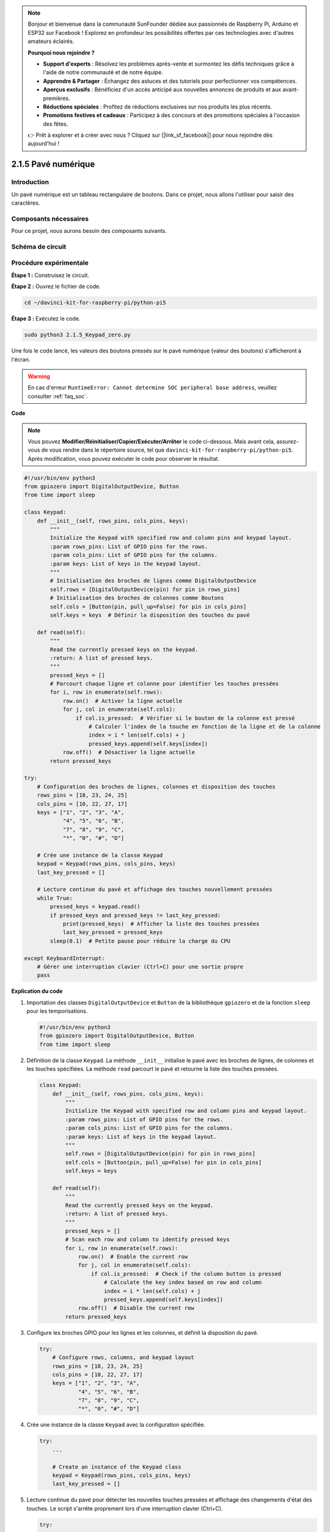 .. note::

    Bonjour et bienvenue dans la communauté SunFounder dédiée aux passionnés de Raspberry Pi, Arduino et ESP32 sur Facebook ! Explorez en profondeur les possibilités offertes par ces technologies avec d'autres amateurs éclairés.

    **Pourquoi nous rejoindre ?**

    - **Support d'experts** : Résolvez les problèmes après-vente et surmontez les défis techniques grâce à l'aide de notre communauté et de notre équipe.
    - **Apprendre & Partager** : Échangez des astuces et des tutoriels pour perfectionner vos compétences.
    - **Aperçus exclusifs** : Bénéficiez d'un accès anticipé aux nouvelles annonces de produits et aux avant-premières.
    - **Réductions spéciales** : Profitez de réductions exclusives sur nos produits les plus récents.
    - **Promotions festives et cadeaux** : Participez à des concours et des promotions spéciales à l'occasion des fêtes.

    👉 Prêt à explorer et à créer avec nous ? Cliquez sur [|link_sf_facebook|] pour nous rejoindre dès aujourd'hui !

.. _py_pi5_keypad:

2.1.5 Pavé numérique
========================

Introduction
-----------------

Un pavé numérique est un tableau rectangulaire de boutons. Dans ce projet, 
nous allons l'utiliser pour saisir des caractères.

Composants nécessaires
-------------------------

Pour ce projet, nous aurons besoin des composants suivants.

.. image:: ../python_pi5/img/2.1.5_keypad_list.png

.. raw:: html

   <br/>

Schéma de circuit
---------------------

.. image:: ../python_pi5/img/2.1.5_keypad_chematic_1.png

.. image:: ../python_pi5/img/2.1.5_keypad_chematic_2.png


Procédure expérimentale
--------------------------

**Étape 1 :** Construisez le circuit.

.. image:: ../python_pi5/img/2.1.5_keypad_circuit.png

**Étape 2 :** Ouvrez le fichier de code.

.. raw:: html

   <run></run>

.. code-block:: 

    cd ~/davinci-kit-for-raspberry-pi/python-pi5

**Étape 3 :** Exécutez le code.

.. raw:: html

   <run></run>

.. code-block:: 

    sudo python3 2.1.5_Keypad_zero.py

Une fois le code lancé, les valeurs des boutons pressés sur le pavé 
numérique (valeur des boutons) s'afficheront à l'écran.

.. warning::

    En cas d'erreur ``RuntimeError: Cannot determine SOC peripheral base address``, veuillez consulter :ref:`faq_soc`. 

**Code**

.. note::

    Vous pouvez **Modifier/Réinitialiser/Copier/Exécuter/Arrêter** le code ci-dessous. Mais avant cela, assurez-vous de vous rendre dans le répertoire source, tel que ``davinci-kit-for-raspberry-pi/python-pi5``. Après modification, vous pouvez exécuter le code pour observer le résultat.

.. raw:: html

    <run></run>

.. code-block:: python

   #!/usr/bin/env python3
   from gpiozero import DigitalOutputDevice, Button
   from time import sleep

   class Keypad:
       def __init__(self, rows_pins, cols_pins, keys):
           """
           Initialize the Keypad with specified row and column pins and keypad layout.
           :param rows_pins: List of GPIO pins for the rows.
           :param cols_pins: List of GPIO pins for the columns.
           :param keys: List of keys in the keypad layout.
           """
           # Initialisation des broches de lignes comme DigitalOutputDevice
           self.rows = [DigitalOutputDevice(pin) for pin in rows_pins]
           # Initialisation des broches de colonnes comme Boutons
           self.cols = [Button(pin, pull_up=False) for pin in cols_pins]
           self.keys = keys  # Définir la disposition des touches du pavé

       def read(self):
           """
           Read the currently pressed keys on the keypad.
           :return: A list of pressed keys.
           """
           pressed_keys = []
           # Parcourt chaque ligne et colonne pour identifier les touches pressées
           for i, row in enumerate(self.rows):
               row.on()  # Activer la ligne actuelle
               for j, col in enumerate(self.cols):
                   if col.is_pressed:  # Vérifier si le bouton de la colonne est pressé
                       # Calculer l'index de la touche en fonction de la ligne et de la colonne
                       index = i * len(self.cols) + j
                       pressed_keys.append(self.keys[index])
               row.off()  # Désactiver la ligne actuelle
           return pressed_keys

   try:
       # Configuration des broches de lignes, colonnes et disposition des touches
       rows_pins = [18, 23, 24, 25]
       cols_pins = [10, 22, 27, 17]
       keys = ["1", "2", "3", "A",
               "4", "5", "6", "B",
               "7", "8", "9", "C",
               "*", "0", "#", "D"]

       # Crée une instance de la classe Keypad
       keypad = Keypad(rows_pins, cols_pins, keys)
       last_key_pressed = []

       # Lecture continue du pavé et affichage des touches nouvellement pressées
       while True:
           pressed_keys = keypad.read()
           if pressed_keys and pressed_keys != last_key_pressed:
               print(pressed_keys)  # Afficher la liste des touches pressées
               last_key_pressed = pressed_keys
           sleep(0.1)  # Petite pause pour réduire la charge du CPU

   except KeyboardInterrupt:
       # Gérer une interruption clavier (Ctrl+C) pour une sortie propre
       pass


**Explication du code**

#. Importation des classes ``DigitalOutputDevice`` et ``Button`` de la bibliothèque ``gpiozero`` et de la fonction ``sleep`` pour les temporisations.

   .. code-block:: python

       #!/usr/bin/env python3
       from gpiozero import DigitalOutputDevice, Button
       from time import sleep

#. Définition de la classe ``Keypad``. La méthode ``__init__`` initialise le pavé avec les broches de lignes, de colonnes et les touches spécifiées. La méthode ``read`` parcourt le pavé et retourne la liste des touches pressées.

   .. code-block:: python

       class Keypad:
           def __init__(self, rows_pins, cols_pins, keys):
               """
               Initialize the Keypad with specified row and column pins and keypad layout.
               :param rows_pins: List of GPIO pins for the rows.
               :param cols_pins: List of GPIO pins for the columns.
               :param keys: List of keys in the keypad layout.
               """
               self.rows = [DigitalOutputDevice(pin) for pin in rows_pins]
               self.cols = [Button(pin, pull_up=False) for pin in cols_pins]
               self.keys = keys

           def read(self):
               """
               Read the currently pressed keys on the keypad.
               :return: A list of pressed keys.
               """
               pressed_keys = []
               # Scan each row and column to identify pressed keys
               for i, row in enumerate(self.rows):
                   row.on()  # Enable the current row
                   for j, col in enumerate(self.cols):
                       if col.is_pressed:  # Check if the column button is pressed
                           # Calculate the key index based on row and column
                           index = i * len(self.cols) + j
                           pressed_keys.append(self.keys[index])
                   row.off()  # Disable the current row
               return pressed_keys

#. Configure les broches GPIO pour les lignes et les colonnes, et définit la disposition du pavé.

   .. code-block:: python

       try:
           # Configure rows, columns, and keypad layout
           rows_pins = [18, 23, 24, 25]
           cols_pins = [10, 22, 27, 17]
           keys = ["1", "2", "3", "A",
                   "4", "5", "6", "B",
                   "7", "8", "9", "C",
                   "*", "0", "#", "D"]

#. Crée une instance de la classe ``Keypad`` avec la configuration spécifiée.

   .. code-block:: python

       try:
           ...

           # Create an instance of the Keypad class
           keypad = Keypad(rows_pins, cols_pins, keys)
           last_key_pressed = []

#. Lecture continue du pavé pour détecter les nouvelles touches pressées et affichage des changements d'état des touches. Le script s'arrête proprement lors d'une interruption clavier (Ctrl+C).

   .. code-block:: python

       try:
           ...

           # Continuously read the keypad and print newly pressed keys
           while True:
               pressed_keys = keypad.read()
               if pressed_keys and pressed_keys != last_key_pressed:
                   print(pressed_keys)  # Print the list of pressed keys
                   last_key_pressed = pressed_keys
               sleep(0.1)  # Short delay to reduce CPU load

       except KeyboardInterrupt:
           # Handle a keyboard interrupt (Ctrl+C) for a clean exit
           pass

